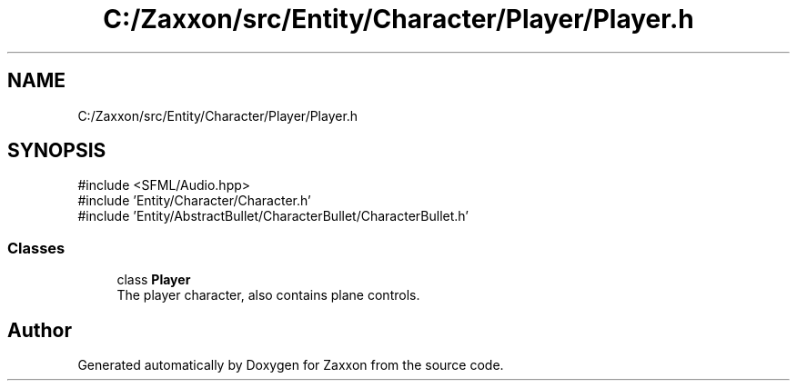 .TH "C:/Zaxxon/src/Entity/Character/Player/Player.h" 3 "Version 1.0" "Zaxxon" \" -*- nroff -*-
.ad l
.nh
.SH NAME
C:/Zaxxon/src/Entity/Character/Player/Player.h
.SH SYNOPSIS
.br
.PP
\fR#include <SFML/Audio\&.hpp>\fP
.br
\fR#include 'Entity/Character/Character\&.h'\fP
.br
\fR#include 'Entity/AbstractBullet/CharacterBullet/CharacterBullet\&.h'\fP
.br

.SS "Classes"

.in +1c
.ti -1c
.RI "class \fBPlayer\fP"
.br
.RI "The player character, also contains plane controls\&. "
.in -1c
.SH "Author"
.PP 
Generated automatically by Doxygen for Zaxxon from the source code\&.
